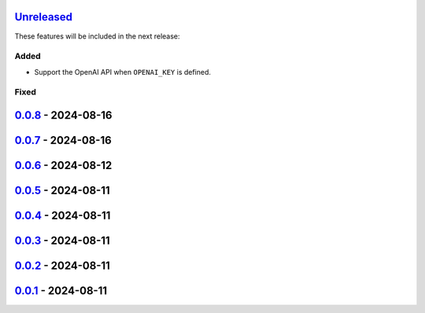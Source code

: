 Unreleased_
===========

These features will be included in the next release:

Added
-----
- Support the OpenAI API when ``OPENAI_KEY`` is defined.

Fixed
-----


0.0.8_ - 2024-08-16
===================


0.0.7_ - 2024-08-16
===================


0.0.6_ - 2024-08-12
===================


0.0.5_ - 2024-08-11
===================


0.0.4_ - 2024-08-11
===================


0.0.3_ - 2024-08-11
===================


0.0.2_ - 2024-08-11
===================


0.0.1_ - 2024-08-11
===================


.. _Unreleased: https://github.com/akaihola/repo-summary-post/compare/v0.0.8...HEAD
.. _0.0.8: https://github.com/akaihola/repo-summary-post/compare/v0.0.7...v0.0.8
.. _0.0.7: https://github.com/akaihola/repo-summary-post/compare/v0.0.6...v0.0.7
.. _0.0.6: https://github.com/akaihola/repo-summary-post/compare/v0.0.5...v0.0.6
.. _0.0.5: https://github.com/akaihola/repo-summary-post/compare/v0.0.4...v0.0.5
.. _0.0.4: https://github.com/akaihola/repo-summary-post/compare/v0.0.3...v0.0.4
.. _0.0.3: https://github.com/akaihola/repo-summary-post/compare/v0.0.2...v0.0.3
.. _0.0.2: https://github.com/akaihola/repo-summary-post/compare/v0.0.1...v0.0.2
.. _0.0.1: https://github.com/akaihola/repo-summary-post/compare/9c575a0d...v0.0.1
